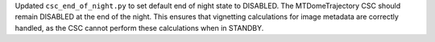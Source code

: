 Updated ``csc_end_of_night.py`` to set default end of night state to DISABLED. The MTDomeTrajectory CSC should remain DISABLED at the end of the night. This ensures that vignetting calculations for image metadata are correctly handled, as the CSC cannot perform these calculations when in STANDBY.
